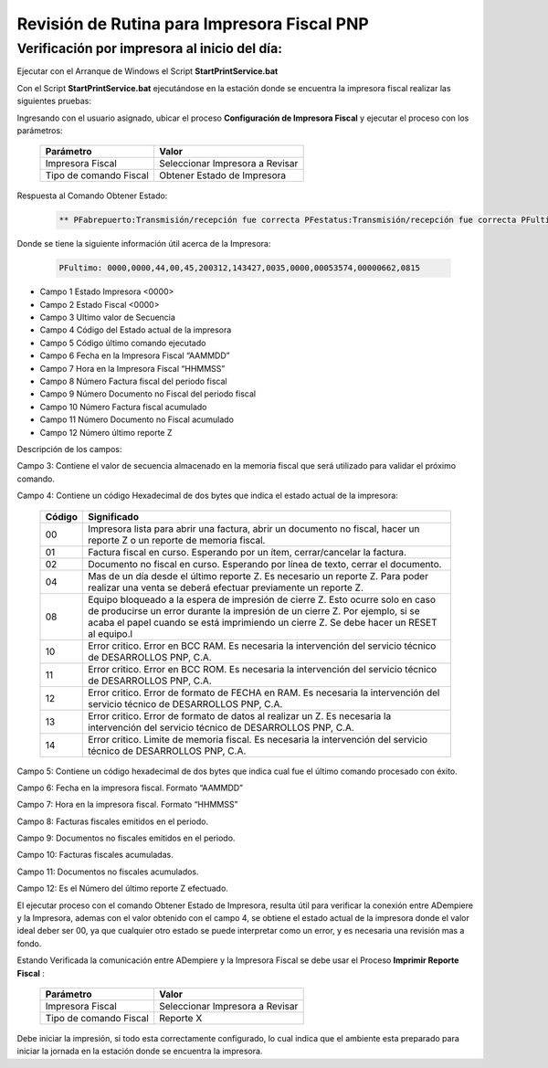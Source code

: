 .. _documento/revision-rutinaria-impresora-pnp:

Revisión de Rutina para Impresora Fiscal PNP
============================================


Verificación por impresora al inicio del día:
---------------------------------------------

Ejecutar con el Arranque de Windows el Script **StartPrintService.bat**

Con el Script **StartPrintService.bat** ejecutándose en la estación donde se encuentra la impresora fiscal realizar las siguientes pruebas:

Ingresando con el usuario asignado, ubicar el proceso **Configuración de Impresora Fiscal** y ejecutar el proceso con los parámetros:

    ====================== ===============================
    Parámetro              Valor
    ====================== ===============================
    Impresora Fiscal       Seleccionar Impresora a Revisar
    Tipo de comando Fiscal Obtener Estado de Impresora
    ====================== ===============================

Respuesta al Comando Obtener Estado:

    .. code-block:: text

        ** PFabrepuerto:Transmisión/recepción fue correcta PFestatus:Transmisión/recepción fue correcta PFultimo:0000,0000,44,00,45,200312,143427,0035,0000,00053574,00000662,0815 PFcierrapuerto:Transmisión/recepción fue correcta


Donde se tiene la siguiente información útil acerca de la Impresora:

    .. code-block:: text

        PFultimo: 0000,0000,44,00,45,200312,143427,0035,0000,00053574,00000662,0815


-  Campo 1 Estado Impresora <0000>
-  Campo 2 Estado Fiscal <0000>
-  Campo 3 Ultimo valor de Secuencia
-  Campo 4 Código del Estado actual de la impresora
-  Campo 5 Código último comando ejecutado
-  Campo 6 Fecha en la Impresora Fiscal “AAMMDD”
-  Campo 7 Hora en la Impresora Fiscal “HHMMSS”
-  Campo 8 Número Factura fiscal del periodo fiscal
-  Campo 9 Número Documento no Fiscal del periodo fiscal
-  Campo 10 Número Factura fiscal acumulado
-  Campo 11 Número Documento no Fiscal acumulado
-  Campo 12 Número último reporte Z

Descripción de los campos:

Campo 3: Contiene el valor de secuencia almacenado en la memoria fiscal que será utilizado para validar el próximo comando.

Campo 4: Contiene un código Hexadecimal de dos bytes que indica el estado actual de la impresora:

    +-----------------------------------+-----------------------------------+
    | Código                            | Significado                       |
    +===================================+===================================+
    | 00                                | Impresora lista para abrir una    |
    |                                   | factura, abrir un documento no    |
    |                                   | fiscal, hacer un reporte Z o un   |
    |                                   | reporte de memoria fiscal.        |
    +-----------------------------------+-----------------------------------+
    | 01                                | Factura fiscal en curso.          |
    |                                   | Esperando por un ítem,            |
    |                                   | cerrar/cancelar la factura.       |
    +-----------------------------------+-----------------------------------+
    | 02                                | Documento no fiscal en curso.     |
    |                                   | Esperando por línea de texto,     |
    |                                   | cerrar el documento.              |
    +-----------------------------------+-----------------------------------+
    | 04                                | Mas de un día desde el último     |
    |                                   | reporte Z. Es necesario un        |
    |                                   | reporte Z. Para poder realizar    |
    |                                   | una venta se deberá efectuar      |
    |                                   | previamente un reporte Z.         |
    +-----------------------------------+-----------------------------------+
    | 08                                | Equipo bloqueado a la espera de   |
    |                                   | impresión de cierre Z. Esto       |
    |                                   | ocurre solo en caso de producirse |
    |                                   | un error durante la impresión de  |
    |                                   | un cierre Z. Por ejemplo, si se   |
    |                                   | acaba el papel cuando se está     |
    |                                   | imprimiendo un cierre Z. Se debe  |
    |                                   | hacer un RESET al equipo.l        |
    +-----------------------------------+-----------------------------------+
    | 10                                | Error critico. Error en BCC RAM.  |
    |                                   | Es necesaria la intervención del  |
    |                                   | servicio técnico de DESARROLLOS   |
    |                                   | PNP, C.A.                         |
    +-----------------------------------+-----------------------------------+
    | 11                                | Error critico. Error en BCC ROM.  |
    |                                   | Es necesaria la intervención del  |
    |                                   | servicio técnico de DESARROLLOS   |
    |                                   | PNP, C.A.                         |
    +-----------------------------------+-----------------------------------+
    | 12                                | Error critico. Error de formato   |
    |                                   | de FECHA en RAM. Es necesaria la  |
    |                                   | intervención del servicio técnico |
    |                                   | de DESARROLLOS PNP, C.A.          |
    +-----------------------------------+-----------------------------------+
    | 13                                | Error critico. Error de formato   |
    |                                   | de datos al realizar un Z. Es     |
    |                                   | necesaria la intervención del     |
    |                                   | servicio técnico de DESARROLLOS   |
    |                                   | PNP, C.A.                         |
    +-----------------------------------+-----------------------------------+
    | 14                                | Error critico. Limite de memoria  |
    |                                   | fiscal. Es necesaria la           |
    |                                   | intervención del servicio técnico |
    |                                   | de DESARROLLOS PNP, C.A.          |
    +-----------------------------------+-----------------------------------+

Campo 5: Contiene un código hexadecimal de dos bytes que indica cual fue el último comando procesado con éxito.

Campo 6: Fecha en la impresora fiscal. Formato “AAMMDD”

Campo 7: Hora en la impresora fiscal. Formato “HHMMSS”

Campo 8: Facturas fiscales emitidos en el periodo.

Campo 9: Documentos no fiscales emitidos en el periodo.

Campo 10: Facturas fiscales acumuladas.

Campo 11: Documentos no fiscales acumulados.

Campo 12: Es el Número del último reporte Z efectuado.

El ejecutar proceso con el comando Obtener Estado de Impresora, resulta útil para verificar la conexión entre ADempiere y la Impresora, ademas con el valor obtenido con el campo 4, se obtiene el estado actual de la impresora donde el valor ideal deber ser 00, ya que cualquier otro estado se puede interpretar como un error, y es necesaria una revisión mas a fondo.

Estando Verificada la comunicación entre ADempiere y la Impresora Fiscal se debe usar el Proceso **Imprimir Reporte Fiscal** :

    ====================== ===============================
    Parámetro              Valor
    ====================== ===============================
    Impresora Fiscal       Seleccionar Impresora a Revisar
    Tipo de comando Fiscal Reporte X
    ====================== ===============================

Debe iniciar la impresión, si todo esta correctamente configurado, lo cual indica que el ambiente esta preparado para iniciar la jornada en la estación donde se encuentra la impresora.
